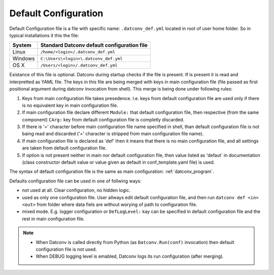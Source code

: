Default Configuration
=====================

Default Configuration file is a file with specific name: ``.datconv_def.yml`` located in 
root of user home folder. So in typical installations it this the file:

=======  ===========================================
System   Standard Datconv default configuration file
=======  ===========================================
Linux    ``/home/<login>/.datconv_def.yml``
Windows  ``C:\Users\<login>\.datconv_def.yml``
OS X     ``/Users/<login>/.datconv_def.yml``
=======  ===========================================

Existance of this file is optional.
Datconv during startup checks if the file is present. If is present it is read and interpretted
as YAML file. The keys in this file are being merged with keys in main configuration file 
(file passed as first positional argument during datconv invocation from shell).
This merge is being done under following rules:

1. Keys from main configuration file takes presedence. 
   I.e. keys from default configuration file are used only if there is no equivalent key in main configuration file.
2. If main configuration file declare different ``Module:`` that default configuration file,
   then respective (from the same component) ``CArg:`` key from default configuration file is
   completly discarded.
3. If there is '=' character before main configuration file name specified in shell,
   than default configuration file is not baing read and discarded ('=' character is stripped from main configuration file name).
4. If main configuration file is declared as 'def' then it means that there is no main
   configuration file, and all settings are taken from default configuration file.
5. If option is not present neither in main nor default configuration file, then value listed 
   as 'defaut` in documentation (class constructor default value or value given as default in 
   conf_template.yaml file) is used.
   
The syntax of default configuration file is the same as main configuration: :ref:`datconv_program`.

Defaults configuration file can be used in one of follwing ways:

- not used at all. Clear configuration, no hidden logic.
- used as only one configuration file. User allways edit default configuration file, and then 
  run ``datconv def <in> <out>`` from folder where data fiels are without worying of path to configuration file.
- mixed mode. E.g. logger configuration or ``DefLogLevel:`` kay can be specified in default 
  configuration file and the rest in main configuration file.
  
.. note::

  - When Datconv is called directly from Python (as ``Datconv.Run(conf)`` invocation) then
    default configuration file is not used.
  - When DEBUG logging level is emabled, Datconv logs its run configuration (after merging).
